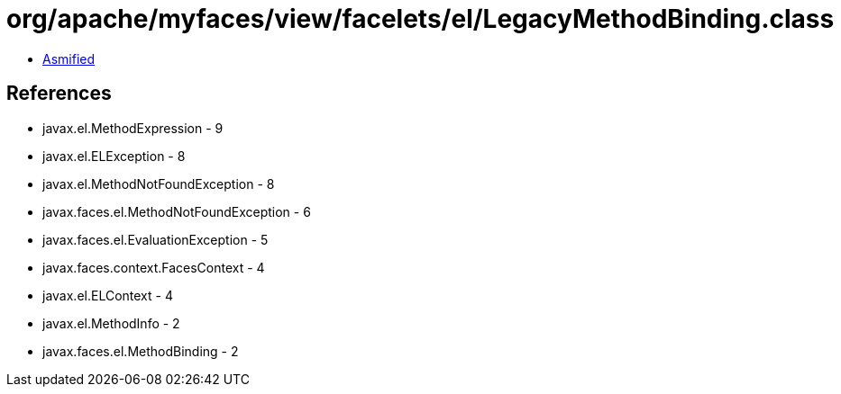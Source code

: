 = org/apache/myfaces/view/facelets/el/LegacyMethodBinding.class

 - link:LegacyMethodBinding-asmified.java[Asmified]

== References

 - javax.el.MethodExpression - 9
 - javax.el.ELException - 8
 - javax.el.MethodNotFoundException - 8
 - javax.faces.el.MethodNotFoundException - 6
 - javax.faces.el.EvaluationException - 5
 - javax.faces.context.FacesContext - 4
 - javax.el.ELContext - 4
 - javax.el.MethodInfo - 2
 - javax.faces.el.MethodBinding - 2
